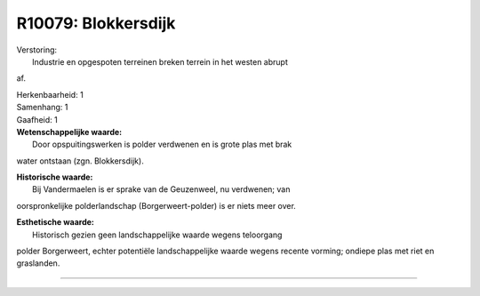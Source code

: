 R10079: Blokkersdijk
====================

| Verstoring:
|  Industrie en opgespoten terreinen breken terrein in het westen abrupt
af.

| Herkenbaarheid: 1

| Samenhang: 1

| Gaafheid: 1

| **Wetenschappelijke waarde:**
|  Door opspuitingswerken is polder verdwenen en is grote plas met brak
water ontstaan (zgn. Blokkersdijk).

| **Historische waarde:**
|  Bij Vandermaelen is er sprake van de Geuzenweel, nu verdwenen; van
oorspronkelijke polderlandschap (Borgerweert-polder) is er niets meer
over.

| **Esthetische waarde:**
|  Historisch gezien geen landschappelijke waarde wegens teloorgang
polder Borgerweert, echter potentiële landschappelijke waarde wegens
recente vorming; ondiepe plas met riet en graslanden.

--------------

